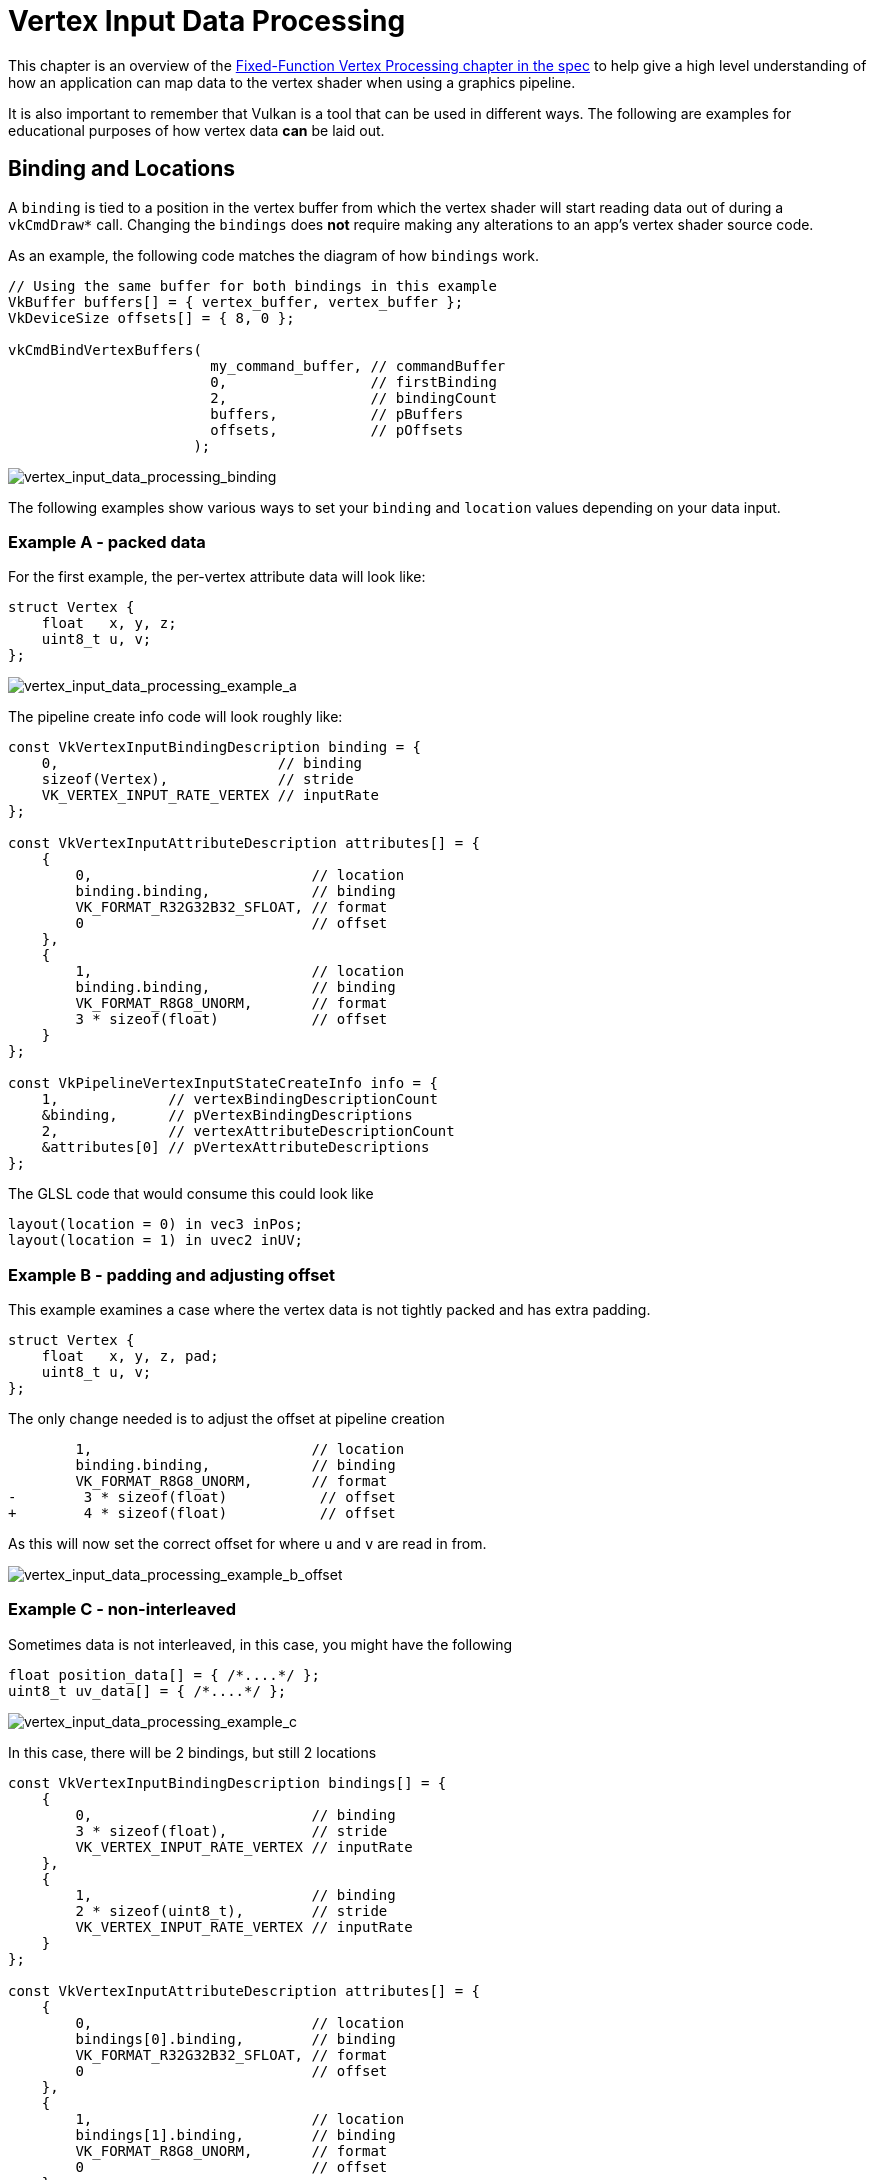 // Copyright 2019-2022 The Khronos Group, Inc.
// SPDX-License-Identifier: CC-BY-4.0

ifndef::chapters[:chapters:]

[[vertex-input-data-processing]]
= Vertex Input Data Processing

This chapter is an overview of the link:https://registry.khronos.org/vulkan/specs/1.3-extensions/html/vkspec.html#fxvertex[Fixed-Function Vertex Processing chapter in the spec] to help give a high level understanding of how an application can map data to the vertex shader when using a graphics pipeline.

It is also important to remember that Vulkan is a tool that can be used in different ways. The following are examples for educational purposes of how vertex data **can** be laid out.

== Binding and Locations

A `binding` is tied to a position in the vertex buffer from which the vertex shader will start reading data out of during a `vkCmdDraw*` call. Changing the `bindings` does **not** require making any alterations to an app's vertex shader source code.

As an example, the following code matches the diagram of how `bindings` work.

[source,c]
----
// Using the same buffer for both bindings in this example
VkBuffer buffers[] = { vertex_buffer, vertex_buffer };
VkDeviceSize offsets[] = { 8, 0 };

vkCmdBindVertexBuffers(
                        my_command_buffer, // commandBuffer
                        0,                 // firstBinding
                        2,                 // bindingCount
                        buffers,           // pBuffers
                        offsets,           // pOffsets
                      );
----

image::images/vertex_input_data_processing_binding.png[vertex_input_data_processing_binding]

The following examples show various ways to set your `binding` and `location` values depending on your data input.

=== Example A - packed data

For the first example, the per-vertex attribute data will look like:

[source,c]
----
struct Vertex {
    float   x, y, z;
    uint8_t u, v;
};
----

image::images/vertex_input_data_processing_example_a.png[vertex_input_data_processing_example_a]

The pipeline create info code will look roughly like:

[source,c]
----
const VkVertexInputBindingDescription binding = {
    0,                          // binding
    sizeof(Vertex),             // stride
    VK_VERTEX_INPUT_RATE_VERTEX // inputRate
};

const VkVertexInputAttributeDescription attributes[] = {
    {
        0,                          // location
        binding.binding,            // binding
        VK_FORMAT_R32G32B32_SFLOAT, // format
        0                           // offset
    },
    {
        1,                          // location
        binding.binding,            // binding
        VK_FORMAT_R8G8_UNORM,       // format
        3 * sizeof(float)           // offset
    }
};

const VkPipelineVertexInputStateCreateInfo info = {
    1,             // vertexBindingDescriptionCount
    &binding,      // pVertexBindingDescriptions
    2,             // vertexAttributeDescriptionCount
    &attributes[0] // pVertexAttributeDescriptions
};
----

The GLSL code that would consume this could look like

[source,glsl]
----
layout(location = 0) in vec3 inPos;
layout(location = 1) in uvec2 inUV;
----

=== Example B - padding and adjusting offset

This example examines a case where the vertex data is not tightly packed and has extra padding.

[source,c]
----
struct Vertex {
    float   x, y, z, pad;
    uint8_t u, v;
};
----

The only change needed is to adjust the offset at pipeline creation

[source,patch]
----
        1,                          // location
        binding.binding,            // binding
        VK_FORMAT_R8G8_UNORM,       // format
-        3 * sizeof(float)           // offset
+        4 * sizeof(float)           // offset
----

As this will now set the correct offset for where `u` and `v` are read in from.

image::images/vertex_input_data_processing_example_b_offset.png[vertex_input_data_processing_example_b_offset]

=== Example C - non-interleaved

Sometimes data is not interleaved, in this case, you might have the following

[source,c]
----
float position_data[] = { /*....*/ };
uint8_t uv_data[] = { /*....*/ };
----

image::images/vertex_input_data_processing_example_c.png[vertex_input_data_processing_example_c]

In this case, there will be 2 bindings, but still 2 locations

[source,c]
----
const VkVertexInputBindingDescription bindings[] = {
    {
        0,                          // binding
        3 * sizeof(float),          // stride
        VK_VERTEX_INPUT_RATE_VERTEX // inputRate
    },
    {
        1,                          // binding
        2 * sizeof(uint8_t),        // stride
        VK_VERTEX_INPUT_RATE_VERTEX // inputRate
    }
};

const VkVertexInputAttributeDescription attributes[] = {
    {
        0,                          // location
        bindings[0].binding,        // binding
        VK_FORMAT_R32G32B32_SFLOAT, // format
        0                           // offset
    },
    {
        1,                          // location
        bindings[1].binding,        // binding
        VK_FORMAT_R8G8_UNORM,       // format
        0                           // offset
    }
};

const VkPipelineVertexInputStateCreateInfo info = {
    2,             // vertexBindingDescriptionCount
    &bindings[0],  // pVertexBindingDescriptions
    2,             // vertexAttributeDescriptionCount
    &attributes[0] // pVertexAttributeDescriptions
};
----

The GLSL code does not change from Example A

[source,glsl]
----
layout(location = 0) in vec3 inPos;
layout(location = 1) in uvec2 inUV;
----

=== Example D - 2 bindings and 3 locations

This example is to help illustrate that the `binding` and `location` are independent of each other.

In this example, the data of the vertices is laid out in two buffers provided in the following format:

[source,c]
----
struct typeA {
    float   x, y, z; // position
    uint8_t u, v;    // UV
};

struct typeB {
    float x, y, z; // normal
};

typeA a[] = { /*....*/ };
typeB b[] = { /*....*/ };
----

and the shader being used has the interface of

[source,glsl]
----
layout(location = 0) in vec3 inPos;
layout(location = 1) in vec3 inNormal;
layout(location = 2) in uvec2 inUV;
----

The following can still be mapped properly by setting the `VkVertexInputBindingDescription` and `VkVertexInputAttributeDescription` accordingly:

image::images/vertex_input_data_processing_example_d.png[vertex_input_data_processing_example_d]

[source,c]
----
const VkVertexInputBindingDescription bindings[] = {
    {
        0,                          // binding
        sizeof(typeA),              // stride
        VK_VERTEX_INPUT_RATE_VERTEX // inputRate
    },
    {
        1,                          // binding
        sizeof(typeB),              // stride
        VK_VERTEX_INPUT_RATE_VERTEX // inputRate
    }
};

const VkVertexInputAttributeDescription attributes[] = {
    {
        0,                          // location
        bindings[0].binding,        // binding
        VK_FORMAT_R32G32B32_SFLOAT, // format
        0                           // offset
    },
    {
        1,                          // location
        bindings[1].binding,        // binding
        VK_FORMAT_R32G32B32_SFLOAT, // format
        0                           // offset
    },
    {
        2,                          // location
        bindings[0].binding,        // binding
        VK_FORMAT_R8G8_UNORM,       // format
        3 * sizeof(float)           // offset
    }
};
----

image::images/vertex_input_data_processing_example_d_vertex.png[vertex_input_data_processing_example_d_vertex]

[[input-attribute-format]]
== Example E - understanding input attribute format

The `VkVertexInputAttributeDescription::format` can be the cause of confusion. The `format` field just describes the **size** and **type** of the data the shader should read in.

The reason for using the `VkFormat` values is they are well defined and match the input layouts of the vertex shader.

For this example the vertex data is just four floats:

[source,c]
----
struct Vertex {
    float a, b, c, d;
};
----

The data being read will be overlapped from how the `format` and `offset` is set

[source,c]
----
const VkVertexInputBindingDescription binding = {
    0,                          // binding
    sizeof(Vertex),             // stride
    VK_VERTEX_INPUT_RATE_VERTEX // inputRate
};

const VkVertexInputAttributeDescription attributes[] = {
    {
        0,                          // location
        binding.binding,            // binding
        VK_FORMAT_R32G32_SFLOAT,    // format - Reads in two 32-bit signed floats ('a' and 'b')
        0                           // offset
    },
    {
        1,                          // location
        binding.binding,            // binding
        VK_FORMAT_R32G32B32_SFLOAT, // format - Reads in three 32-bit signed floats ('b', 'c', and 'd')
        1 * sizeof(float)           // offset
    }
};
----

When reading in the data in the shader the value will be the same where it overlaps

[source,glsl]
----
layout(location = 0) in vec2 in0;
layout(location = 1) in vec2 in1;

// in0.y == in1.x
----

image::images/vertex_input_data_processing_understanding_format.png[vertex_input_data_processing_understanding_format]

It is important to notice that `in1` is a `vec2` while the input attribute is `VK_FORMAT_R32G32B32_SFLOAT` which doesn't fully match. According to the spec:

____
If the vertex shader has fewer components, the extra components are discarded.
____

So in this case, the last component of location 1 (`d`) is discarded and would not be read in by the shader.

== Components Assignment

The link:https://registry.khronos.org/vulkan/specs/1.3-extensions/html/vkspec.html#fxvertex-attrib-location[spec] explains more in detail about the `Component` assignment. The following is a general overview of the topic.


=== Filling in components

Each `location` in the `VkVertexInputAttributeDescription` has 4 components. The example above already showed that extra components from the `format` are discarded when the shader input has fewer components.

[NOTE]
.Example
====
`VK_FORMAT_R32G32B32_SFLOAT` has 3 components while a `vec2` has only 2
====

For the opposite case, the spec says:

____
If the format does not include G, B, or A components, then those are filled with (0,0,1) as needed (using either 1.0f or integer 1 based on the format) for attributes that are not 64-bit data types.
____

This means the example of

[source,glsl]
----
layout(location = 0) in vec3 inPos;
layout(location = 1) in uvec2 inUV;
----

image::images/vertex_input_data_processing_fill_0.png[vertex_input_data_processing_fill_0]

would fill the examples above with the following

[source,glsl]
----
layout(location = 0) in vec4 inPos;
layout(location = 1) in uvec4 inUV;
----

image::images/vertex_input_data_processing_fill_1.png[vertex_input_data_processing_fill_1]
